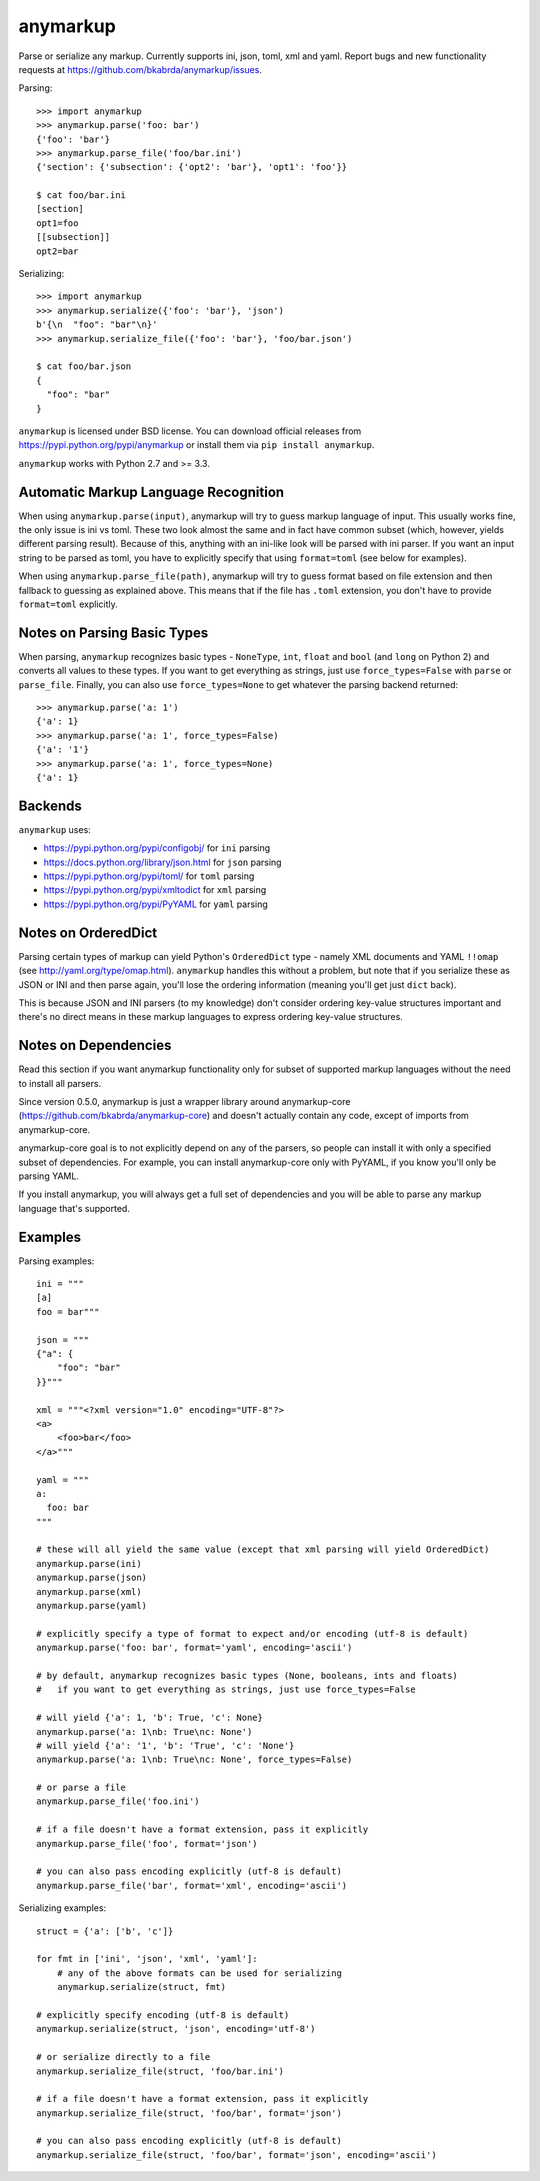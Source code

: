anymarkup
=========

.. image:: https://travis-ci.org/bkabrda/anymarkup.svg?branch=master
   :target: https://travis-ci.org/bkabrda/anymarkup
   :alt: Build Status

.. image:: https://landscape.io/github/bkabrda/anymarkup/master/landscape.svg?style=flat
   :target: https://landscape.io/github/bkabrda/anymarkup/master
   :alt: Code Health

.. image:: https://coveralls.io/repos/bkabrda/anymarkup/badge.svg?branch=master
   :target: https://coveralls.io/r/bkabrda/anymarkup?branch=master
   :alt: Coverage

Parse or serialize any markup. Currently supports ini, json, toml, xml and yaml.
Report bugs and new functionality requests at https://github.com/bkabrda/anymarkup/issues.

Parsing::

  >>> import anymarkup
  >>> anymarkup.parse('foo: bar')
  {'foo': 'bar'}
  >>> anymarkup.parse_file('foo/bar.ini')
  {'section': {'subsection': {'opt2': 'bar'}, 'opt1': 'foo'}}

  $ cat foo/bar.ini
  [section]
  opt1=foo
  [[subsection]]
  opt2=bar

Serializing::

  >>> import anymarkup
  >>> anymarkup.serialize({'foo': 'bar'}, 'json')
  b'{\n  "foo": "bar"\n}'
  >>> anymarkup.serialize_file({'foo': 'bar'}, 'foo/bar.json')

  $ cat foo/bar.json
  {
    "foo": "bar"
  }

``anymarkup`` is licensed under BSD license. You can download official releases
from https://pypi.python.org/pypi/anymarkup or install them via ``pip install anymarkup``.

``anymarkup`` works with Python 2.7 and >= 3.3.

Automatic Markup Language Recognition
-------------------------------------

When using ``anymarkup.parse(input)``, anymarkup will try to guess markup language of input.
This usually works fine, the only issue is ini vs toml. These two look almost the same and
in fact have common subset (which, however, yields different parsing result). Because of this,
anything with an ini-like look will be parsed with ini parser. If you want an input string
to be parsed as toml, you have to explicitly specify that using ``format=toml`` (see below
for examples).

When using ``anymarkup.parse_file(path)``, anymarkup will try to guess format based on file
extension and then fallback to guessing as explained above. This means that if the file has
``.toml`` extension, you don't have to provide ``format=toml`` explicitly.

Notes on Parsing Basic Types
----------------------------

When parsing, ``anymarkup`` recognizes basic types - ``NoneType``, ``int``, ``float`` and ``bool``
(and ``long`` on Python 2) and converts all values to these types. If you want to get
everything as strings, just use ``force_types=False`` with ``parse`` or ``parse_file``. Finally,
you can also use ``force_types=None`` to get whatever the parsing backend returned::

  >>> anymarkup.parse('a: 1')
  {'a': 1}
  >>> anymarkup.parse('a: 1', force_types=False)
  {'a': '1'}
  >>> anymarkup.parse('a: 1', force_types=None)
  {'a': 1}


Backends
--------

``anymarkup`` uses:

- https://pypi.python.org/pypi/configobj/ for ``ini`` parsing
- https://docs.python.org/library/json.html for ``json`` parsing
- https://pypi.python.org/pypi/toml/ for ``toml`` parsing
- https://pypi.python.org/pypi/xmltodict for ``xml`` parsing
- https://pypi.python.org/pypi/PyYAML for ``yaml`` parsing

Notes on OrderedDict
--------------------

Parsing certain types of markup can yield Python's ``OrderedDict`` type - namely
XML documents and YAML ``!!omap`` (see http://yaml.org/type/omap.html). ``anymarkup``
handles this without a problem, but note that if you serialize these as JSON or INI
and then parse again, you'll lose the ordering information (meaning you'll get just
``dict`` back).

This is because JSON and INI parsers (to my knowledge) don't consider
ordering key-value structures important and there's no direct means in these
markup languages to express ordering key-value structures.


Notes on Dependencies
---------------------

Read this section if you want anymarkup functionality only for subset of supported
markup languages without the need to install all parsers.

Since version 0.5.0, anymarkup is just a wrapper library around anymarkup-core
(https://github.com/bkabrda/anymarkup-core) and doesn't actually contain any code,
except of imports from anymarkup-core.

anymarkup-core goal is to not explicitly depend on any of the parsers, so people
can install it with only a specified subset of dependencies. For example, you can
install anymarkup-core only with PyYAML, if you know you'll only be parsing YAML.

If you install anymarkup, you will always get a full set of dependencies
and you will be able to parse any markup language that's supported.


Examples
--------

Parsing examples::

  ini = """
  [a]
  foo = bar"""

  json = """
  {"a": {
      "foo": "bar"
  }}"""

  xml = """<?xml version="1.0" encoding="UTF-8"?>
  <a>
      <foo>bar</foo>
  </a>"""

  yaml = """
  a:
    foo: bar
  """

  # these will all yield the same value (except that xml parsing will yield OrderedDict)
  anymarkup.parse(ini)
  anymarkup.parse(json)
  anymarkup.parse(xml)
  anymarkup.parse(yaml)

  # explicitly specify a type of format to expect and/or encoding (utf-8 is default)
  anymarkup.parse('foo: bar', format='yaml', encoding='ascii')

  # by default, anymarkup recognizes basic types (None, booleans, ints and floats)
  #   if you want to get everything as strings, just use force_types=False

  # will yield {'a': 1, 'b': True, 'c': None}
  anymarkup.parse('a: 1\nb: True\nc: None')
  # will yield {'a': '1', 'b': 'True', 'c': 'None'}
  anymarkup.parse('a: 1\nb: True\nc: None', force_types=False)

  # or parse a file
  anymarkup.parse_file('foo.ini')

  # if a file doesn't have a format extension, pass it explicitly
  anymarkup.parse_file('foo', format='json')

  # you can also pass encoding explicitly (utf-8 is default)
  anymarkup.parse_file('bar', format='xml', encoding='ascii')


Serializing examples::

  struct = {'a': ['b', 'c']}

  for fmt in ['ini', 'json', 'xml', 'yaml']:
      # any of the above formats can be used for serializing
      anymarkup.serialize(struct, fmt)

  # explicitly specify encoding (utf-8 is default)
  anymarkup.serialize(struct, 'json', encoding='utf-8')

  # or serialize directly to a file
  anymarkup.serialize_file(struct, 'foo/bar.ini')

  # if a file doesn't have a format extension, pass it explicitly
  anymarkup.serialize_file(struct, 'foo/bar', format='json')

  # you can also pass encoding explicitly (utf-8 is default)
  anymarkup.serialize_file(struct, 'foo/bar', format='json', encoding='ascii')
